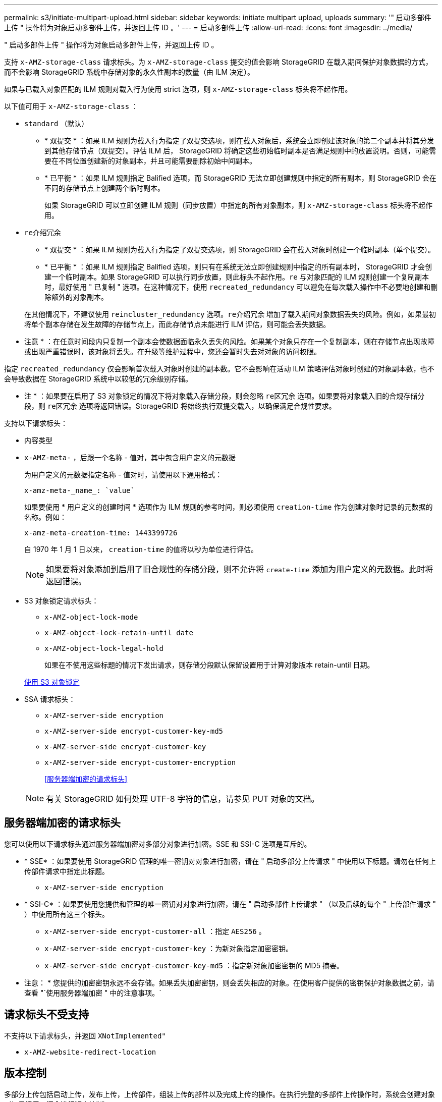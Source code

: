 ---
permalink: s3/initiate-multipart-upload.html 
sidebar: sidebar 
keywords: initiate multipart upload, uploads 
summary: '" 启动多部件上传 " 操作将为对象启动多部件上传，并返回上传 ID 。' 
---
= 启动多部件上传
:allow-uri-read: 
:icons: font
:imagesdir: ../media/


[role="lead"]
" 启动多部件上传 " 操作将为对象启动多部件上传，并返回上传 ID 。

支持 `x-AMZ-storage-class` 请求标头。为 `x-AMZ-storage-class` 提交的值会影响 StorageGRID 在载入期间保护对象数据的方式，而不会影响 StorageGRID 系统中存储对象的永久性副本的数量（由 ILM 决定）。

如果与已载入对象匹配的 ILM 规则对载入行为使用 strict 选项，则 `x-AMZ-storage-class` 标头将不起作用。

以下值可用于 `x-AMZ-storage-class` ：

* `standard` （默认）
+
** * 双提交 * ：如果 ILM 规则为载入行为指定了双提交选项，则在载入对象后，系统会立即创建该对象的第二个副本并将其分发到其他存储节点（双提交）。评估 ILM 后， StorageGRID 将确定这些初始临时副本是否满足规则中的放置说明。否则，可能需要在不同位置创建新的对象副本，并且可能需要删除初始中间副本。
** * 已平衡 * ：如果 ILM 规则指定 Balified 选项，而 StorageGRID 无法立即创建规则中指定的所有副本，则 StorageGRID 会在不同的存储节点上创建两个临时副本。
+
如果 StorageGRID 可以立即创建 ILM 规则（同步放置）中指定的所有对象副本，则 `x-AMZ-storage-class` 标头将不起作用。



* `re介绍冗余`
+
** * 双提交 * ：如果 ILM 规则为载入行为指定了双提交选项，则 StorageGRID 会在载入对象时创建一个临时副本（单个提交）。
** * 已平衡 * ：如果 ILM 规则指定 Balified 选项，则只有在系统无法立即创建规则中指定的所有副本时， StorageGRID 才会创建一个临时副本。如果 StorageGRID 可以执行同步放置，则此标头不起作用。`re` 与对象匹配的 ILM 规则创建一个复制副本时，最好使用 " 已复制 " 选项。在这种情况下，使用 `recreated_redundancy` 可以避免在每次载入操作中不必要地创建和删除额外的对象副本。


+
在其他情况下，不建议使用 `reincluster_redundancy` 选项。`re介绍冗余` 增加了载入期间对象数据丢失的风险。例如，如果最初将单个副本存储在发生故障的存储节点上，而此存储节点未能进行 ILM 评估，则可能会丢失数据。



* 注意 * ：在任意时间段内只复制一个副本会使数据面临永久丢失的风险。如果某个对象只存在一个复制副本，则在存储节点出现故障或出现严重错误时，该对象将丢失。在升级等维护过程中，您还会暂时失去对对象的访问权限。

指定 `recreated_redundancy` 仅会影响首次载入对象时创建的副本数。它不会影响在活动 ILM 策略评估对象时创建的对象副本数，也不会导致数据在 StorageGRID 系统中以较低的冗余级别存储。

* 注 * ：如果要在启用了 S3 对象锁定的情况下将对象载入存储分段，则会忽略 `re区冗余` 选项。如果要将对象载入旧的合规存储分段，则 `re区冗余` 选项将返回错误。StorageGRID 将始终执行双提交载入，以确保满足合规性要求。

支持以下请求标头：

* `内容类型`
* `x-AMZ-meta-` ，后跟一个名称 - 值对，其中包含用户定义的元数据
+
为用户定义的元数据指定名称 - 值对时，请使用以下通用格式：

+
[listing]
----
x-amz-meta-_name_: `value`
----
+
如果要使用 * 用户定义的创建时间 * 选项作为 ILM 规则的参考时间，则必须使用 `creation-time` 作为创建对象时记录的元数据的名称。例如：

+
[listing]
----
x-amz-meta-creation-time: 1443399726
----
+
自 1970 年 1 月 1 日以来， `creation-time` 的值将以秒为单位进行评估。

+

NOTE: 如果要将对象添加到启用了旧合规性的存储分段，则不允许将 `create-time` 添加为用户定义的元数据。此时将返回错误。

* S3 对象锁定请求标头：
+
** `x-AMZ-object-lock-mode`
** `x-AMZ-object-lock-retain-until date`
** `x-AMZ-object-lock-legal-hold`
+
如果在不使用这些标题的情况下发出请求，则存储分段默认保留设置用于计算对象版本 retain-until 日期。

+
xref:using-s3-object-lock.adoc[使用 S3 对象锁定]



* SSA 请求标头：
+
** `x-AMZ-server-side encryption`
** `x-AMZ-server-side encrypt-customer-key-md5`
** `x-AMZ-server-side encrypt-customer-key`
** `x-AMZ-server-side encrypt-customer-encryption`
+
<<服务器端加密的请求标头>>



+

NOTE: 有关 StorageGRID 如何处理 UTF-8 字符的信息，请参见 PUT 对象的文档。





== 服务器端加密的请求标头

您可以使用以下请求标头通过服务器端加密对多部分对象进行加密。SSE 和 SSI-C 选项是互斥的。

* * SSE* ：如果要使用 StorageGRID 管理的唯一密钥对对象进行加密，请在 " 启动多部分上传请求 " 中使用以下标题。请勿在任何上传部件请求中指定此标题。
+
** `x-AMZ-server-side encryption`


* * SSI-C* ：如果要使用您提供和管理的唯一密钥对对象进行加密，请在 " 启动多部件上传请求 " （以及后续的每个 " 上传部件请求 " ）中使用所有这三个标头。
+
** `x-AMZ-server-side encrypt-customer-all` ：指定 `AES256` 。
** `x-AMZ-server-side encrypt-customer-key` ：为新对象指定加密密钥。
** `x-AMZ-server-side encrypt-customer-key-md5` ：指定新对象加密密钥的 MD5 摘要。




* 注意： * 您提供的加密密钥永远不会存储。如果丢失加密密钥，则会丢失相应的对象。在使用客户提供的密钥保护对象数据之前，请查看 "`使用服务器端加密 " 中的注意事项。`



== 请求标头不受支持

不支持以下请求标头，并返回 `XNotImplemented"`

* `x-AMZ-website-redirect-location`




== 版本控制

多部分上传包括启动上传，发布上传，上传部件，组装上传的部件以及完成上传的操作。在执行完整的多部件上传操作时，系统会创建对象（如果适用，还会进行版本控制）。

.相关信息
xref:../ilm/index.adoc[使用 ILM 管理对象]

xref:using-server-side-encryption.adoc[使用服务器端加密]

xref:put-object.adoc[PUT 对象]

